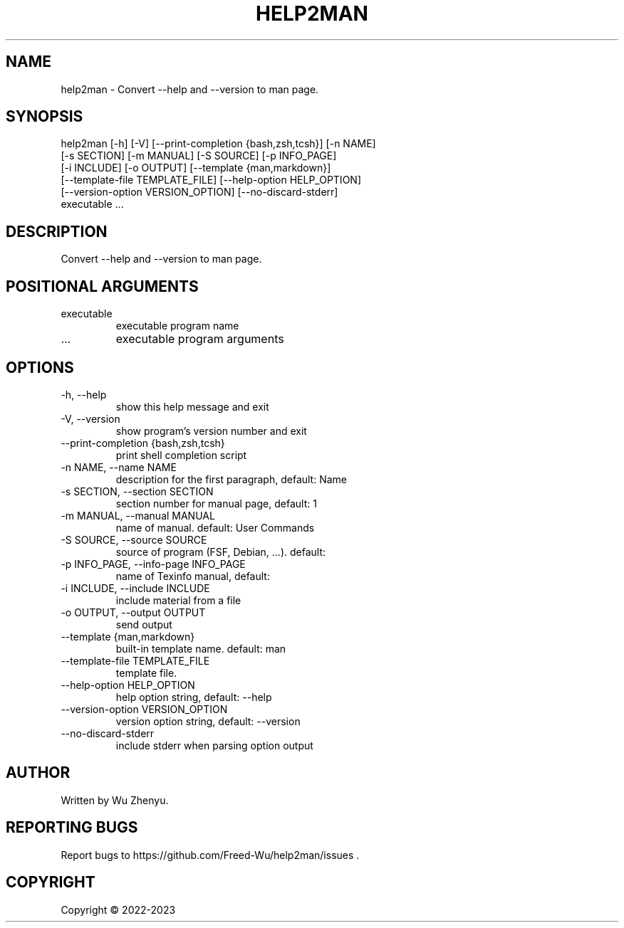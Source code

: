 .\" DO NOT MODIFY THIS FILE!  It was generated by help2man 0.0.9.
.TH HELP2MAN "1" "2023-04-11" "help2man 0.0.9" "User Commands"
.SH NAME
help2man \- Convert --help and --version to man page.
.SH SYNOPSIS
\&help2man [-h] [-V] [--print-completion {bash,zsh,tcsh}] [-n NAME]
         [-s SECTION] [-m MANUAL] [-S SOURCE] [-p INFO_PAGE]
         [-i INCLUDE] [-o OUTPUT] [--template {man,markdown}]
         [--template-file TEMPLATE_FILE] [--help-option HELP_OPTION]
         [--version-option VERSION_OPTION] [--no-discard-stderr]
         executable ...
.SH DESCRIPTION
\&Convert --help and --version to man page.
.SH POSITIONAL ARGUMENTS
.TP
\&executable
\&executable program name
.TP
\&...
\&executable program arguments
.SH OPTIONS
.TP
\&-h, --help
\&show this help message and exit
.TP
\&-V, --version
\&show program's version number and exit
.TP
\&--print-completion {bash,zsh,tcsh}
\&print shell completion script
.TP
\&-n NAME, --name NAME
\&description for the first paragraph, default: Name
.TP
\&-s SECTION, --section SECTION
\&section number for manual page, default: 1
.TP
\&-m MANUAL, --manual MANUAL
\&name of manual. default: User Commands
.TP
\&-S SOURCE, --source SOURCE
\&source of program (FSF, Debian, ...). default:
.TP
\&-p INFO_PAGE, --info-page INFO_PAGE
\&name of Texinfo manual, default:
.TP
\&-i INCLUDE, --include INCLUDE
\&include material from a file
.TP
\&-o OUTPUT, --output OUTPUT
\&send output
.TP
\&--template {man,markdown}
\&built-in template name. default: man
.TP
\&--template-file TEMPLATE_FILE
\&template file.
.TP
\&--help-option HELP_OPTION
\&help option string, default: --help
.TP
\&--version-option VERSION_OPTION
\&version option string, default: --version
.TP
\&--no-discard-stderr
\&include stderr when parsing option output

.SH AUTHOR
Written by Wu Zhenyu.


.SH "REPORTING BUGS"
Report bugs to https://github.com/Freed-Wu/help2man/issues .


.SH COPYRIGHT
Copyright \(co 2022-2023

